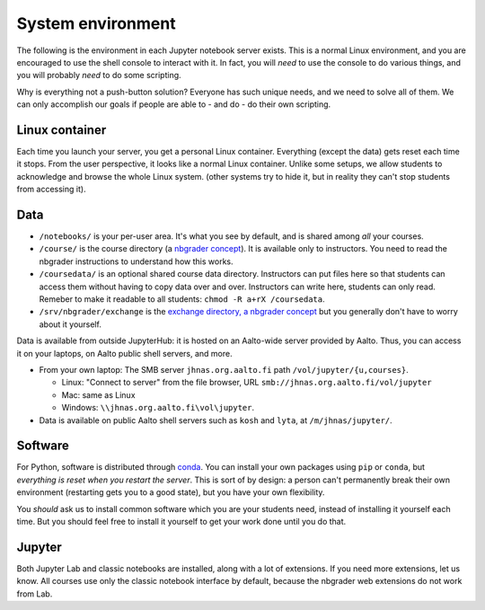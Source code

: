 System environment
==================

The following is the environment in each Jupyter notebook server
exists.  This is a normal Linux environment, and you are encouraged to
use the shell console to interact with it.  In fact, you will *need*
to use the console to do various things, and you will probably *need*
to do some scripting.

Why is everything not a push-button solution?  Everyone has such
unique needs, and we need to solve all of them.  We can only
accomplish our goals if people are able to - and do - do their own
scripting.



Linux container
---------------

Each time you launch your server, you get a personal Linux container.
Everything (except the data) gets reset each time it stops.  From the
user perspective, it looks like a normal Linux container.  Unlike some
setups, we allow students to acknowledge and browse the whole Linux
system.  (other systems try to hide it, but in reality they can't stop
students from accessing it).



Data
----

* ``/notebooks/`` is your per-user area.  It's what you see by
  default, and is shared among *all* your courses.

* ``/course/`` is the course directory (a `nbgrader concept
  <https://nbgrader.readthedocs.io/en/stable/user_guide/philosophy.html>`__).
  It is available only to instructors.  You need to read the nbgrader
  instructions to understand how this works.

* ``/coursedata/`` is an optional shared course data directory.
  Instructors can put files here so that students can access them
  without having to copy data over and over.  Instructors can write
  here, students can only read.  Remeber to make it readable to all
  students: ``chmod -R a+rX /coursedata``.

* ``/srv/nbgrader/exchange`` is the `exchange directory, a nbgrader
  concept
  <https://nbgrader.readthedocs.io/en/stable/user_guide/managing_assignment_files.html>`__
  but you generally don't have to worry about it yourself.


Data is available from outside JupyterHub: it is hosted on an
Aalto-wide server provided by Aalto.  Thus, you can access it on your
laptops, on Aalto public shell servers, and more.

* From your own laptop: The SMB server ``jhnas.org.aalto.fi`` path
  ``/vol/jupyter/{u,courses}``.

  * Linux: "Connect to server" from the file browser, URL
    ``smb://jhnas.org.aalto.fi/vol/jupyter``

  * Mac: same as Linux

  * Windows: ``\\jhnas.org.aalto.fi\vol\jupyter``.

* Data is available on public Aalto shell servers such as ``kosh`` and
  ``lyta``, at ``/m/jhnas/jupyter/``.



Software
--------

For Python, software is distributed through `conda
<https://anaconda.org/>`__.  You can install your own packages using
``pip`` or ``conda``, but *everything is reset when you restart the
server*.  This is sort of by design: a person can't permanently break
their own environment (restarting gets you to a good state), but you
have your own flexibility.

You *should* ask us to install common software which you are your
students need, instead of installing it yourself each time.  But you
should feel free to install it yourself to get your work done until
you do that.



Jupyter
-------

Both Jupyter Lab and classic notebooks are installed, along with a lot
of extensions.  If you need more extensions, let us know.  All courses
use only the classic notebook interface by default, because the
nbgrader web extensions do not work from Lab.
